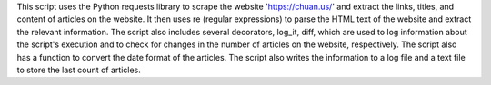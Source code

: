 This script uses the Python requests library to scrape the website 'https://chuan.us/' and extract the links, titles, and content of articles on the website. It then uses re (regular expressions) to parse the HTML text of the website and extract the relevant information. The script also includes several decorators, log_it, diff, which are used to log information about the script's execution and to check for changes in the number of articles on the website, respectively. The script also has a function to convert the date format of the articles. The script also writes the information to a log file and a text file to store the last count of articles.